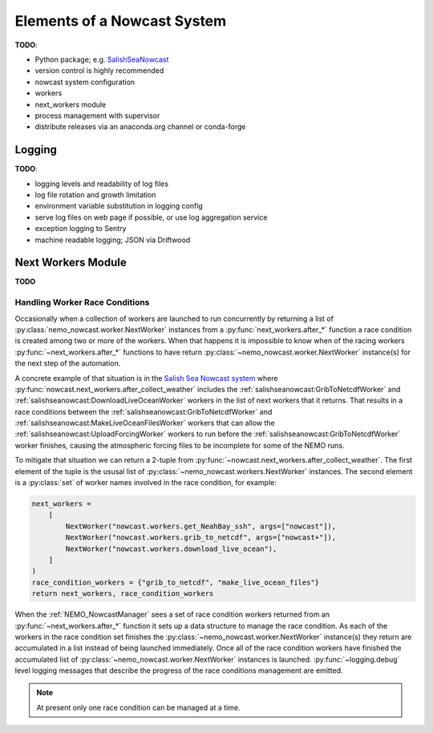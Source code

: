 .. Copyright 2016 – present Doug Latornell, 43ravens

.. Licensed under the Apache License, Version 2.0 (the "License");
.. you may not use this file except in compliance with the License.
.. You may obtain a copy of the License at

..    http://www.apache.org/licenses/LICENSE-2.0

.. Unless required by applicable law or agreed to in writing, software
.. distributed under the License is distributed on an "AS IS" BASIS,
.. WITHOUT WARRANTIES OR CONDITIONS OF ANY KIND, either express or implied.
.. See the License for the specific language governing permissions and
.. limitations under the License.


.. _ElementsOfANowcastSystem:

****************************
Elements of a Nowcast System
****************************

**TODO**:

* Python package; e.g. `SalishSeaNowcast`_

  .. _SalishSeaNowcast: https://github.com/SalishSeaCast/SalishSeaNowcast

* version control is highly recommended
* nowcast system configuration
* workers
* next_workers module
* process management with supervisor
* distribute releases via an anaconda.org channel or conda-forge


.. _Logging:

Logging
=======

**TODO**:

* logging levels and readability of log files
* log file rotation and growth limitation
* environment variable substitution in logging config
* serve log files on web page if possible, or use log aggregation service
* exception logging to Sentry
* machine readable logging; JSON via Driftwood


.. _NextWorkersModule:

Next Workers Module
===================

**TODO**


.. _HandlingWorkerRaceConditions:

Handling Worker Race Conditions
-------------------------------

Occasionally when a collection of workers are launched to run concurrently by returning a list of :py:class:`nemo_nowcast.worker.NextWorker` instances from a :py:func:`next_workers.after_*` function a race condition is created among two or more of the workers.
When that happens it is impossible to know when of the racing workers :py:func:`~next_workers.after_*` functions to have return :py:class:`~nemo_nowcast.worker.NextWorker` instance(s) for the next step of the automation.

A concrete example of that situation is in the `Salish Sea Nowcast system`_ where :py:func:`nowcast.next_workers.after_collect_weather` includes the :ref:`salishseanowcast:GribToNetcdfWorker` and :ref:`salishseanowcast:DownloadLiveOceanWorker` workers in the list of next workers that it returns.
That results in a race conditions between the :ref:`salishseanowcast:GribToNetcdfWorker` and :ref:`salishseanowcast:MakeLiveOceanFilesWorker` workers that can allow the :ref:`salishseanowcast:UploadForcingWorker` workers to run before the :ref:`salishseanowcast:GribToNetcdfWorker` worker finishes,
causing the atmospheric forcing files to be incomplete for some of the NEMO runs.

.. _Salish Sea Nowcast system: https://salishsea-nowcast.readthedocs.io/en/latest/workers.html#process-flow

To mitigate that situation we can return a 2-tuple from :py:func:`~nowcast.next_workers.after_collect_weather`.
The first element of the tuple is the ususal list of :py:class:`~nemo_nowcast.workers.NextWorker` instances.
The second element is a :py:class:`set` of worker names involved in the race condition,
for example:

.. code-block:: python

    next_workers =
        [
            NextWorker("nowcast.workers.get_NeahBay_ssh", args=["nowcast"]),
            NextWorker("nowcast.workers.grib_to_netcdf", args=["nowcast+"]),
            NextWorker("nowcast.workers.download_live_ocean"),
        ]
    )
    race_condition_workers = {"grib_to_netcdf", "make_live_ocean_files"}
    return next_workers, race_condition_workers

When the :ref:`NEMO_NowcastManager` sees a set of race condition workers returned from an :py:func:`~next_workers.after_*` function it sets up a data structure to manage the race condition.
As each of the workers in the race condition set finishes the :py:class:`~nemo_nowcast.worker.NextWorker` instance(s) they return are accumulated in a list instead of being launched immediately.
Once all of the race condition workers have finished the accumulated list of :py:class:`~nemo_nowcast.worker.NextWorker` instances is launched.
:py:func:`~logging.debug` level logging messages that describe the progress of the race conditions management are emitted.

.. note::
    At present only one race condition can be managed at a time.
